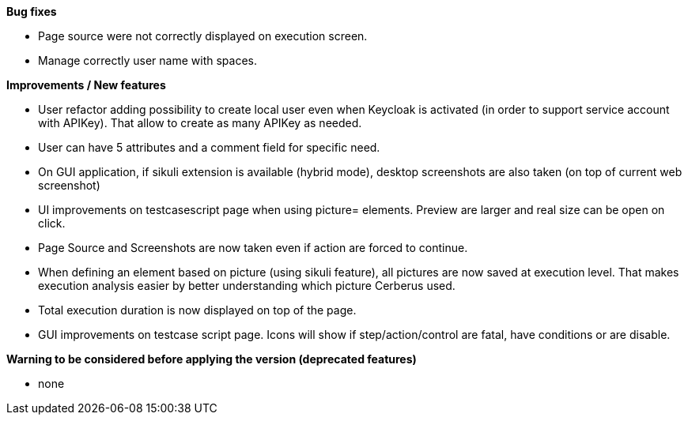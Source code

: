 *Bug fixes*
[square]
* Page source were not correctly displayed on execution screen.
* Manage correctly user name with spaces.

*Improvements / New features*
[square]
* User refactor adding possibility to create local user even when Keycloak is activated (in order to support service account with APIKey). That allow to create as many APIKey as needed.
* User can have 5 attributes and a comment field for specific need.
* On GUI application, if sikuli extension is available (hybrid mode), desktop screenshots are also taken (on top of current web screenshot)
* UI improvements on testcasescript page when using picture= elements. Preview are larger and real size can be open on click.
* Page Source and Screenshots are now taken even if action are forced to continue.
* When defining an element based on picture (using sikuli feature), all pictures are now saved at execution level. That makes execution analysis easier by better understanding which picture Cerberus used.
* Total execution duration is now displayed on top of the page.
* GUI improvements on testcase script page. Icons will show if step/action/control are fatal, have conditions or are disable.

*Warning to be considered before applying the version (deprecated features)*
[square]
* none
